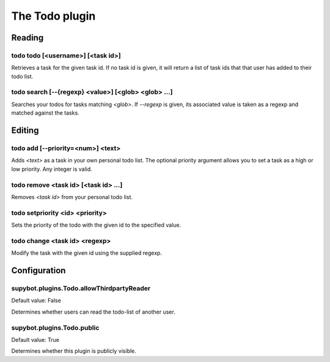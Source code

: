 
.. _plugin-todo:

The Todo plugin
===============

Reading
-------

.. _command-todo-todo:

todo todo [<username>] [<task id>]
^^^^^^^^^^^^^^^^^^^^^^^^^^^^^^^^^^

Retrieves a task for the given task id. If no task id is given, it
will return a list of task ids that that user has added to their todo
list.

.. _command-todo-search:

todo search [--{regexp} <value>] [<glob> <glob> ...]
^^^^^^^^^^^^^^^^^^^^^^^^^^^^^^^^^^^^^^^^^^^^^^^^^^^^

Searches your todos for tasks matching *<glob>*. If *--regexp* is given,
its associated value is taken as a regexp and matched against the
tasks.

Editing
-------

.. _command-todo-add:

todo add [--priority=<num>] <text>
^^^^^^^^^^^^^^^^^^^^^^^^^^^^^^^^^^

Adds *<text>* as a task in your own personal todo list. The optional
priority argument allows you to set a task as a high or low priority.
Any integer is valid.

.. _command-todo-remove:

todo remove <task id> [<task id> ...]
^^^^^^^^^^^^^^^^^^^^^^^^^^^^^^^^^^^^^

Removes *<task id>* from your personal todo list.

.. _command-todo-setpriority:

todo setpriority <id> <priority>
^^^^^^^^^^^^^^^^^^^^^^^^^^^^^^^^

Sets the priority of the todo with the given id to the specified value.

.. _command-todo-change:

todo change <task id> <regexp>
^^^^^^^^^^^^^^^^^^^^^^^^^^^^^^

Modify the task with the given id using the supplied regexp.



.. _plugin-todo-config:

Configuration
-------------

.. _supybot.plugins.Todo.allowThirdpartyReader:

supybot.plugins.Todo.allowThirdpartyReader
^^^^^^^^^^^^^^^^^^^^^^^^^^^^^^^^^^^^^^^^^^

Default value: False

Determines whether users can read the todo-list of another user.

.. _supybot.plugins.Todo.public:

supybot.plugins.Todo.public
^^^^^^^^^^^^^^^^^^^^^^^^^^^

Default value: True

Determines whether this plugin is publicly visible.

